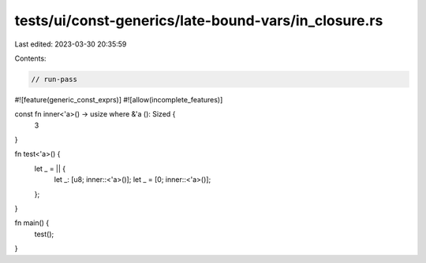 tests/ui/const-generics/late-bound-vars/in_closure.rs
=====================================================

Last edited: 2023-03-30 20:35:59

Contents:

.. code-block:: rs

    // run-pass
#![feature(generic_const_exprs)]
#![allow(incomplete_features)]

const fn inner<'a>() -> usize where &'a (): Sized {
    3
}

fn test<'a>() {
    let _ = || {
        let _: [u8; inner::<'a>()];
        let _ = [0; inner::<'a>()];
    };
}

fn main() {
    test();
}


